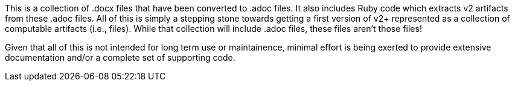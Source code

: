 This is a collection of .docx files that have been converted to .adoc files.  It also includes Ruby code which extracts v2 artifacts from these .adoc files.  All of this is simply a stepping stone towards getting a first version of v2+ represented as a collection of computable artifacts (i.e., files).  While that collection will include .adoc files, these files aren't those files!

Given that all of this is not intended for long term use or maintainence, minimal effort is being exerted to provide extensive documentation and/or a complete set of supporting code.
